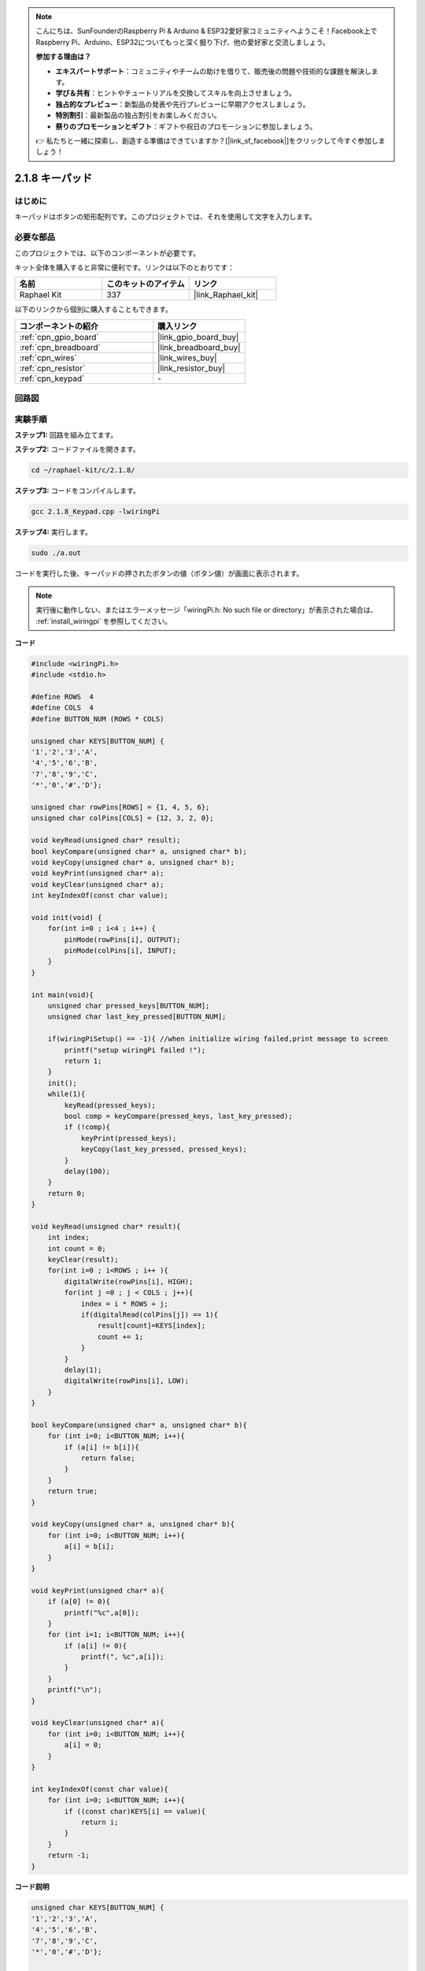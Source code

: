 .. note::

    こんにちは、SunFounderのRaspberry Pi & Arduino & ESP32愛好家コミュニティへようこそ！Facebook上でRaspberry Pi、Arduino、ESP32についてもっと深く掘り下げ、他の愛好家と交流しましょう。

    **参加する理由は？**

    - **エキスパートサポート**：コミュニティやチームの助けを借りて、販売後の問題や技術的な課題を解決します。
    - **学び＆共有**：ヒントやチュートリアルを交換してスキルを向上させましょう。
    - **独占的なプレビュー**：新製品の発表や先行プレビューに早期アクセスしましょう。
    - **特別割引**：最新製品の独占割引をお楽しみください。
    - **祭りのプロモーションとギフト**：ギフトや祝日のプロモーションに参加しましょう。

    👉 私たちと一緒に探索し、創造する準備はできていますか？[|link_sf_facebook|]をクリックして今すぐ参加しましょう！

.. _2.1.8_c:

2.1.8 キーパッド
==================

はじめに
------------

キーパッドはボタンの矩形配列です。このプロジェクトでは、それを使用して文字を入力します。

必要な部品
------------------------------

このプロジェクトでは、以下のコンポーネントが必要です。

.. image:: ../img/list_2.1.5_keypad.png

キット全体を購入すると非常に便利です。リンクは以下のとおりです：

.. list-table::
    :widths: 20 20 20
    :header-rows: 1

    *   - 名前	
        - このキットのアイテム
        - リンク
    *   - Raphael Kit
        - 337
        - |link_Raphael_kit|

以下のリンクから個別に購入することもできます。

.. list-table::
    :widths: 30 20
    :header-rows: 1

    *   - コンポーネントの紹介
        - 購入リンク

    *   - :ref:`cpn_gpio_board`
        - |link_gpio_board_buy|
    *   - :ref:`cpn_breadboard`
        - |link_breadboard_buy|
    *   - :ref:`cpn_wires`
        - |link_wires_buy|
    *   - :ref:`cpn_resistor`
        - |link_resistor_buy|
    *   - :ref:`cpn_keypad`
        - \-

回路図
-----------------

.. image:: ../img/image315.png

.. image:: ../img/image316.png

実験手順
-----------------------

**ステップ1:** 回路を組み立てます。

.. image:: ../img/image186.png

**ステップ2:** コードファイルを開きます。

.. raw:: html

   <run></run>

.. code-block::

    cd ~/raphael-kit/c/2.1.8/

**ステップ3:** コードをコンパイルします。

.. raw:: html

   <run></run>

.. code-block::

    gcc 2.1.8_Keypad.cpp -lwiringPi

**ステップ4:** 実行します。

.. raw:: html

   <run></run>

.. code-block::

    sudo ./a.out

コードを実行した後、キーパッドの押されたボタンの値（ボタン値）が画面に表示されます。

.. note::

    実行後に動作しない、またはエラーメッセージ「wiringPi.h: No such file or directory」が表示された場合は、 :ref:`install_wiringpi` を参照してください。

**コード**

.. code-block:: c

    #include <wiringPi.h>
    #include <stdio.h>

    #define ROWS  4 
    #define COLS  4
    #define BUTTON_NUM (ROWS * COLS)

    unsigned char KEYS[BUTTON_NUM] {  
    '1','2','3','A',
    '4','5','6','B',
    '7','8','9','C',
    '*','0','#','D'};

    unsigned char rowPins[ROWS] = {1, 4, 5, 6}; 
    unsigned char colPins[COLS] = {12, 3, 2, 0};

    void keyRead(unsigned char* result);
    bool keyCompare(unsigned char* a, unsigned char* b);
    void keyCopy(unsigned char* a, unsigned char* b);
    void keyPrint(unsigned char* a);
    void keyClear(unsigned char* a);
    int keyIndexOf(const char value);

    void init(void) {
        for(int i=0 ; i<4 ; i++) {
            pinMode(rowPins[i], OUTPUT);
            pinMode(colPins[i], INPUT);
        }
    }

    int main(void){
        unsigned char pressed_keys[BUTTON_NUM];
        unsigned char last_key_pressed[BUTTON_NUM];

        if(wiringPiSetup() == -1){ //when initialize wiring failed,print message to screen
            printf("setup wiringPi failed !");
            return 1; 
        }
        init();
        while(1){
            keyRead(pressed_keys);
            bool comp = keyCompare(pressed_keys, last_key_pressed);
            if (!comp){
                keyPrint(pressed_keys);
                keyCopy(last_key_pressed, pressed_keys);
            }
            delay(100);
        }
        return 0;  
    }

    void keyRead(unsigned char* result){
        int index;
        int count = 0;
        keyClear(result);
        for(int i=0 ; i<ROWS ; i++ ){
            digitalWrite(rowPins[i], HIGH);
            for(int j =0 ; j < COLS ; j++){
                index = i * ROWS + j;
                if(digitalRead(colPins[j]) == 1){
                    result[count]=KEYS[index];
                    count += 1;
                }
            }
            delay(1);
            digitalWrite(rowPins[i], LOW);
        }
    }

    bool keyCompare(unsigned char* a, unsigned char* b){
        for (int i=0; i<BUTTON_NUM; i++){
            if (a[i] != b[i]){
                return false;
            }
        }
        return true;
    }

    void keyCopy(unsigned char* a, unsigned char* b){
        for (int i=0; i<BUTTON_NUM; i++){
            a[i] = b[i];
        }
    }

    void keyPrint(unsigned char* a){
        if (a[0] != 0){
            printf("%c",a[0]);
        }
        for (int i=1; i<BUTTON_NUM; i++){
            if (a[i] != 0){
                printf(", %c",a[i]);
            }
        }
        printf("\n");
    }

    void keyClear(unsigned char* a){
        for (int i=0; i<BUTTON_NUM; i++){
            a[i] = 0;
        }
    }

    int keyIndexOf(const char value){
        for (int i=0; i<BUTTON_NUM; i++){
            if ((const char)KEYS[i] == value){
                return i;
            }
        }
        return -1;
    }

**コード説明**

.. code-block:: c

    unsigned char KEYS[BUTTON_NUM] {  
    '1','2','3','A',
    '4','5','6','B',
    '7','8','9','C',
    '*','0','#','D'};

    unsigned char rowPins[ROWS] = {1, 4, 5, 6}; 
    unsigned char colPins[COLS] = {12, 3, 2, 0};

マトリックスキーボードの各キーを配列 ``keys[]`` に宣言し、各行と列のピンを定義します。

.. code-block:: c

    while(1){
            keyRead(pressed_keys);
            bool comp = keyCompare(pressed_keys, last_key_pressed);
            if (!comp){
                keyPrint(pressed_keys);
                keyCopy(last_key_pressed, pressed_keys);
            }
            delay(100);
        }

これは、ボタン値を読み取り、印刷するメイン関数の部分です。

関数 ``keyRead()`` は、各ボタンの状態を読み取ります。

``KeyCompare()`` および ``keyCopy()`` は、ボタンの状態が変わったかどうか（つまり、ボタンが押されたか、またはリリースされたか）を判断するために使用されます。

``keyPrint()`` は、現在のレベルが高レベルであるボタン（ボタンが押されている）のボタン値を印刷します。

.. code-block:: c

    void keyRead(unsigned char* result){
        int index;
        int count = 0;
        keyClear(result);
        for(int i=0 ; i<ROWS ; i++ ){
            digitalWrite(rowPins[i], HIGH);
            for(int j =0 ; j < COLS ; j++){
                index = i * ROWS + j;
                if(digitalRead(colPins[j]) == 1){
                    result[count]=KEYS[index];
                    count += 1;
                }
            }
            delay(1);
            digitalWrite(rowPins[i], LOW);
        }
    }

この関数は、各行に順番に高レベルを割り当て、列のキーが押されると、キーが位置している列が高レベルを取得します。2層のループ判断の後、キーの状態のコンパイルが配列( ``reasult[]`` )を生成します。

「3」のボタンを押すと：

.. image:: ../img/image187.png

``RowPin [0]`` には高レベルが書き込まれ、colPin[2] は高レベルを取得します。 ``ColPin [0]`` , colPin[1], colPin[3] は低レベルを取得します。

これにより、0,0,1,0が得られます。rowPin[1]、rowPin[2]、rowPin[3]に高レベルが書き込まれると、colPin[0]〜colPin[4]は低レベルを取得します。

ループ判断が完了すると、配列が生成されます：

.. code-block:: c

    result[BUTTON_NUM] {  
    0, 0, 1, 0,
    0, 0, 0, 0,
    0, 0, 0, 0,
    0, 0, 0, 0};

.. code-block:: c

    bool keyCompare(unsigned char* a, unsigned char* b){
        for (int i=0; i<BUTTON_NUM; i++){
            if (a[i] != b[i]){
                return false;
            }
        }
        return true;
    }

    void keyCopy(unsigned char* a, unsigned char* b){
        for (int i=0; i<BUTTON_NUM; i++){
            a[i] = b[i];
        }
    }

これらの2つの関数は、キーの状態が変わったかどうかを判断するために使用されます。例えば、「3」を押して手を放したときや「2」を押したとき、keyCompare()はfalseを返します。

KeyCopy()は、各比較の後に、a配列(last_key_pressed[BUTTON_NUM])に現在のボタン値を再書きするために使用されます。これにより、次回の比較が可能になります。

.. code-block:: c

    void keyPrint(unsigned char* a){
    //printf("{");
        if (a[0] != 0){
            printf("%c",a[0]);
        }
        for (int i=1; i<BUTTON_NUM; i++){
            if (a[i] != 0){
                printf(", %c",a[i]);
            }
        }
        printf("\n");
    }

この関数は、現在押されているボタンの値を印刷するために使用されます。ボタン「1」が押されている場合、「1」が印刷されます。ボタン「1」が押され、ボタン「3」が押されている場合、「1, 3」が印刷されます。

現象の画像
------------------


.. image:: ../img/image188.jpeg


